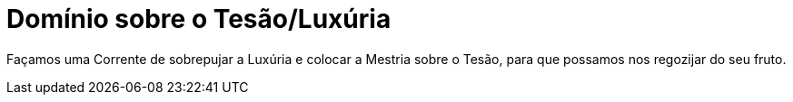 = Domínio sobre o Tesão/Luxúria

:hp-tags: Leetcraft

Façamos uma Corrente de sobrepujar a Luxúria e colocar a Mestria sobre o Tesão, para que possamos nos regozijar do seu fruto.